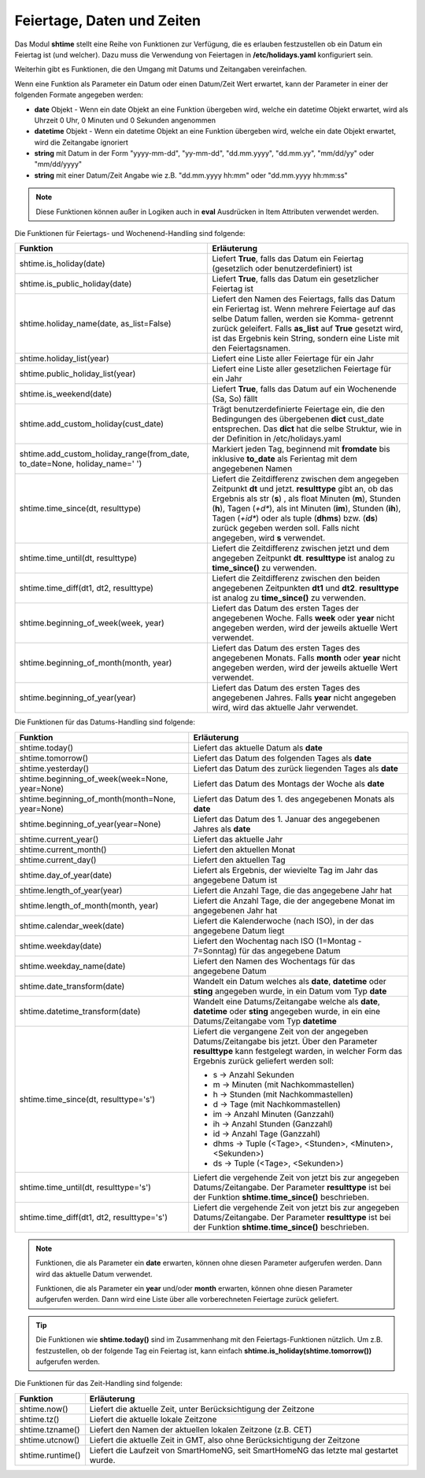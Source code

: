 .. index:: Logiken; Datum und Zeit
.. index:: Logiken; holidays
.. index:: Logiken; Feiertage

.. index:: holidays; Logiken
.. index:: Feiertage; Logiken


.. role:: bluesup
.. role:: redsup

Feiertage, Daten und Zeiten
===========================

Das Modul **shtime** stellt eine Reihe von Funktionen zur Verfügung, die es erlauben festzustellen ob ein Datum ein
Feiertag ist (und welcher). Dazu muss die Verwendung von Feiertagen in **/etc/holidays.yaml** konfiguriert sein.

Weiterhin gibt es Funktionen, die den Umgang mit Datums und Zeitangaben vereinfachen.

Wenn eine Funktion als Parameter ein Datum oder einen Datum/Zeit Wert erwartet, kann der Parameter in einer der
folgenden Formate angegeben werden:

- **date** Objekt  -  Wenn ein date Objekt an eine Funktion übergeben wird, welche ein datetime Objekt erwartet, wird als
  Uhrzeit 0 Uhr, 0 Minuten und 0 Sekunden angenommen
- **datetime** Objekt  -  Wenn ein datetime Objekt an eine Funktion übergeben wird, welche ein date Objekt erwartet, wird
  die Zeitangabe ignoriert
- **string** mit Datum in der Form "yyyy-mm-dd", "yy-mm-dd", "dd.mm.yyyy", "dd.mm.yy", "mm/dd/yy" oder "mm/dd/yyyy"
- **string** mit einer Datum/Zeit Angabe wie z.B. "dd.mm.yyyy hh:mm" oder "dd.mm.yyyy hh:mm:ss"


.. note::

   Diese Funktionen können außer in Logiken auch in **eval** Ausdrücken in Item Attributen verwendet werden.


.. index:: Funktionen; Feiertage
.. index:: holidays; Funktionen
.. index:: Feiertage; Funktionen

Die Funktionen für Feiertags- und Wochenend-Handling sind folgende:

+-------------------------------------------+---------------------------------------------------------------------------+
| Funktion                                  | Erläuterung                                                               |
+===========================================+===========================================================================+
| shtime.is_holiday(date)                   | Liefert **True**, falls das Datum ein Feiertag (gesetzlich oder           |
|                                           | benutzerdefiniert) ist                                                    |
+-------------------------------------------+---------------------------------------------------------------------------+
| shtime.is_public_holiday(date)            | Liefert **True**, falls das Datum ein gesetzlicher Feiertag ist           |
+-------------------------------------------+---------------------------------------------------------------------------+
| shtime.holiday_name(date, as_list=False)  | Liefert den Namen des Feiertags, falls das Datum ein Feriertag ist.       |
|                                           | Wenn mehrere Feiertage auf das selbe Datum fallen, werden sie Komma-      |
|                                           | getrennt zurück geleifert. Falls **as_list** auf **True** gesetzt wird,   |
|                                           | ist das Ergebnis kein String, sondern eine Liste mit den Feiertagsnamen.  |
+-------------------------------------------+---------------------------------------------------------------------------+
| shtime.holiday_list(year)                 | Liefert eine Liste aller Feiertage für ein Jahr                           |
+-------------------------------------------+---------------------------------------------------------------------------+
| shtime.public_holiday_list(year)          | Liefert eine Liste aller gesetzlichen Feiertage für ein Jahr              |
+-------------------------------------------+---------------------------------------------------------------------------+
| shtime.is_weekend(date)                   | Liefert **True**, falls das Datum auf ein Wochenende (Sa, So) fällt       |
+-------------------------------------------+---------------------------------------------------------------------------+
| shtime.add_custom_holiday(cust_date)      | Trägt benutzerdefinierte Feiertage ein, die den Bedingungen des           |
|                                           | übergebenen **dict** cust_date entsprechen. Das **dict** hat die selbe    |
|                                           | Struktur, wie in der Definition in /etc/holidays.yaml                     |
+-------------------------------------------+---------------------------------------------------------------------------+
| shtime.add_custom_holiday_range(from_date,| Markiert jeden Tag, beginnend mit **fromdate** bis inklusive **to_date**  |
| to_date=None, holiday_name=' ')           | als Ferientag mit dem angegebenen Namen                                   |
+-------------------------------------------+---------------------------------------------------------------------------+
| shtime.time_since(dt, resulttype)         | Liefert die Zeitdifferenz zwischen dem angegeben Zeitpunkt **dt** und     |
|                                           | jetzt. **resulttype** gibt an, ob das Ergebnis als str (**s**) , als      |
|                                           | float Minuten (**m**), Stunden (**h**), Tagen (*+d**), als int Minuten    |
|                                           | (**im**), Stunden (**ih**), Tagen (*+id**) oder als tuple (**dhms**) bzw. |
|                                           | (**ds**) zurück gegeben werden soll. Falls nicht angegeben, wird **s**    |
|                                           | verwendet.                                                                |
+-------------------------------------------+---------------------------------------------------------------------------+
| shtime.time_until(dt, resulttype)         | Liefert die Zeitdifferenz zwischen jetzt und dem angegeben Zeitpunkt      |
|                                           | **dt**. **resulttype** ist analog zu **time_since()** zu verwenden.       |
+-------------------------------------------+---------------------------------------------------------------------------+
| shtime.time_diff(dt1, dt2, resulttype)    | Liefert die Zeitdifferenz zwischen den beiden angegebenen Zeitpunkten     |
|                                           | **dt1** und **dt2**.  **resulttype** ist analog zu **time_since()** zu    |
|                                           | verwenden.                                                                |
+-------------------------------------------+---------------------------------------------------------------------------+
| shtime.beginning_of_week(week, year)      | Liefert das Datum des ersten Tages der angegebenen Woche. Falls **week**  |
|                                           | oder **year** nicht angegeben werden, wird der jeweils aktuelle Wert      |
|                                           | verwendet.                                                                |
+-------------------------------------------+---------------------------------------------------------------------------+
| shtime.beginning_of_month(month, year)    | Liefert das Datum des ersten Tages des angegebenen Monats. Falls **month**|
|                                           | oder **year** nicht angegeben werden, wird der jeweils aktuelle Wert      |
|                                           | verwendet.                                                                |
+-------------------------------------------+---------------------------------------------------------------------------+
| shtime.beginning_of_year(year)            | Liefert das Datum des ersten Tages des angegebenen Jahres. Falls **year** |
|                                           | nicht angegeben wird, wird das aktuelle Jahr verwendet.                   |
+-------------------------------------------+---------------------------------------------------------------------------+


.. index:: Funktionen; Datum und Zeit

Die Funktionen für das Datums-Handling sind folgende:

+---------------------------------------+---------------------------------------------------------------------------------+
| Funktion                              | Erläuterung                                                                     |
+=======================================+=================================================================================+
| shtime.today()                        | Liefert das aktuelle Datum als **date**                                         |
+---------------------------------------+---------------------------------------------------------------------------------+
| shtime.tomorrow()                     | Liefert das Datum des folgenden Tages als **date**                              |
+---------------------------------------+---------------------------------------------------------------------------------+
| shtime.yesterday()                    | Liefert das Datum des zurück liegenden Tages als **date**                       |
+---------------------------------------+---------------------------------------------------------------------------------+
| shtime.beginning_of_week(week=None,   | Liefert das Datum des Montags der Woche als **date**                            |
| year=None)                            |                                                                                 |
+---------------------------------------+---------------------------------------------------------------------------------+
| shtime.beginning_of_month(month=None, | Liefert das Datum des 1. des angegebenen Monats als **date**                    |
| year=None)                            |                                                                                 |
+---------------------------------------+---------------------------------------------------------------------------------+
| shtime.beginning_of_year(year=None)   | Liefert das Datum des 1. Januar des angegebenen Jahres als **date**             |
+---------------------------------------+---------------------------------------------------------------------------------+
| shtime.current_year()                 | Liefert das aktuelle Jahr                                                       |
+---------------------------------------+---------------------------------------------------------------------------------+
| shtime.current_month()                | Liefert den aktuellen Monat                                                     |
+---------------------------------------+---------------------------------------------------------------------------------+
| shtime.current_day()                  | Liefert den aktuellen Tag                                                       |
+---------------------------------------+---------------------------------------------------------------------------------+
| shtime.day_of_year(date)              | Liefert als Ergebnis, der wievielte Tag im Jahr das angegebene Datum ist        |
+---------------------------------------+---------------------------------------------------------------------------------+
| shtime.length_of_year(year)           | Liefert die Anzahl Tage, die das angegebene Jahr hat                            |
+---------------------------------------+---------------------------------------------------------------------------------+
| shtime.length_of_month(month, year)   | Liefert die Anzahl Tage, die der angegebene Monat im angegebenen Jahr hat       |
+---------------------------------------+---------------------------------------------------------------------------------+
| shtime.calendar_week(date)            | Liefert die Kalenderwoche (nach ISO), in der das angegebene Datum liegt         |
+---------------------------------------+---------------------------------------------------------------------------------+
| shtime.weekday(date)                  | Liefert den Wochentag nach ISO (1=Montag - 7=Sonntag) für das angegebene Datum  |
+---------------------------------------+---------------------------------------------------------------------------------+
| shtime.weekday_name(date)             | Liefert den Namen des Wochentags für das angegebene Datum                       |
+---------------------------------------+---------------------------------------------------------------------------------+
| shtime.date_transform(date)           | Wandelt ein Datum welches als **date**, **datetime** oder **sting** angegeben   |
|                                       | wurde, in ein Datum vom Typ **date**                                            |
+---------------------------------------+---------------------------------------------------------------------------------+
| shtime.datetime_transform(date)       | Wandelt eine Datums/Zeitangabe welche als **date**, **datetime** oder **sting** |
|                                       | angegeben wurde, in ein eine Datums/Zeitangabe vom Typ **datetime**             |
+---------------------------------------+---------------------------------------------------------------------------------+
| shtime.time_since(dt, resulttype='s') | Liefert die vergangene Zeit von der angegeben Datums/Zeitangabe bis jetzt.      |
|                                       | Über den Parameter **resulttype** kann festgelegt warden, in welcher Form       |
|                                       | das Ergebnis zurück geliefert werden soll:                                      |
|                                       |                                                                                 |
|                                       | - s           -> Anzahl Sekunden                                                |
|                                       | - m           -> Minuten (mit Nachkommastellen)                                 |
|                                       | - h           -> Stunden (mit Nachkommastellen)                                 |
|                                       | - d           -> Tage (mit Nachkommastellen)                                    |
|                                       | - im          -> Anzahl Minuten (Ganzzahl)                                      |
|                                       | - ih          -> Anzahl Stunden (Ganzzahl)                                      |
|                                       | - id          -> Anzahl Tage (Ganzzahl)                                         |
|                                       | - dhms        -> Tuple (<Tage>, <Stunden>, <Minuten>, <Sekunden>)               |
|                                       | - ds          -> Tuple (<Tage>, <Sekunden>)                                     |
+---------------------------------------+---------------------------------------------------------------------------------+
| shtime.time_until(dt, resulttype='s') | Liefert die vergehende Zeit von jetzt bis zur angegeben Datums/Zeitangabe.      |
|                                       | Der Parameter **resulttype** ist bei der Funktion **shtime.time_since()**       |
|                                       | beschrieben.                                                                    |
+---------------------------------------+---------------------------------------------------------------------------------+
| shtime.time_diff(dt1, dt2,            | Liefert die vergehende Zeit von jetzt bis zur angegeben Datums/Zeitangabe.      |
| resulttype='s')                       | Der Parameter **resulttype** ist bei der Funktion **shtime.time_since()**       |
|                                       | beschrieben.                                                                    |
+---------------------------------------+---------------------------------------------------------------------------------+


.. note::

   Funktionen, die als Parameter ein **date** erwarten, können ohne diesen Parameter aufgerufen werden. Dann wird das
   aktuelle Datum verwendet.

   Funktionen, die als Parameter ein **year** und/oder **month** erwarten, können ohne diesen Parameter aufgerufen
   werden. Dann wird eine Liste über alle vorberechneten Feiertage zurück geliefert.


.. tip::

   Die Funktionen wie **shtime.today()** sind im Zusammenhang mit den Feiertags-Funktionen nützlich. Um z.B. festzustellen,
   ob der folgende Tag ein Feiertag ist, kann einfach **shtime.is_holiday(shtime.tomorrow())** aufgerufen werden.


Die Funktionen für das Zeit-Handling sind folgende:

+---------------------------------+----------------------------------------------------------------------------------------+
| Funktion                        | Erläuterung                                                                            |
+=================================+========================================================================================+
| shtime.now()                    | Liefert die aktuelle Zeit, unter Berücksichtigung der Zeitzone                         |
+---------------------------------+----------------------------------------------------------------------------------------+
| shtime.tz()                     | Liefert die aktuelle lokale Zeitzone                                                   |
+---------------------------------+----------------------------------------------------------------------------------------+
| shtime.tzname()                 | Liefert den Namen der aktuellen lokalen Zeitzone (z.B. CET)                            |
+---------------------------------+----------------------------------------------------------------------------------------+
| shtime.utcnow()                 | Liefert die aktuelle Zeit in GMT, also ohne Berücksichtigung der Zeitzone              |
+---------------------------------+----------------------------------------------------------------------------------------+
| shtime.runtime()                | Liefert die Laufzeit von SmartHomeNG, seit SmartHomeNG das letzte mal gestartet wurde. |
+---------------------------------+----------------------------------------------------------------------------------------+


